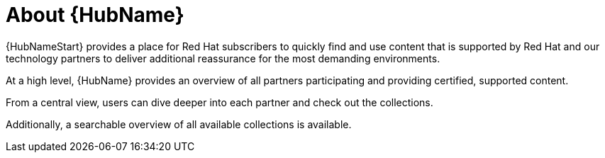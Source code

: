 :_mod-docs-content-type: CONCEPT

[id="con-about-automation-hub_{context}"]

= About {HubName}

[role="_abstract"]
{HubNameStart} provides a place for Red Hat subscribers to quickly find and use content that is supported by Red Hat and our technology partners to deliver additional reassurance for the most demanding environments.

At a high level, {HubName} provides an overview of all partners participating and providing certified, supported content.

From a central view, users can dive deeper into each partner and check out the collections.

Additionally, a searchable overview of all available collections is available.
